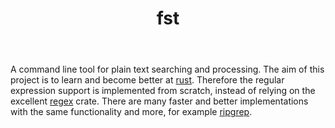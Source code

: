 #+TITLE: fst

A command line tool for plain text searching and processing.
The aim of this project is to learn and become better at [[https://www.rust-lang.org/][rust]].
Therefore the regular expression support is implemented from scratch, instead of relying on the excellent [[https://crates.io/crates/regex][regex]] crate.
There are many faster and better implementations with the same functionality and more, for example [[https://github.com/BurntSushi/ripgrep][ripgrep]].

